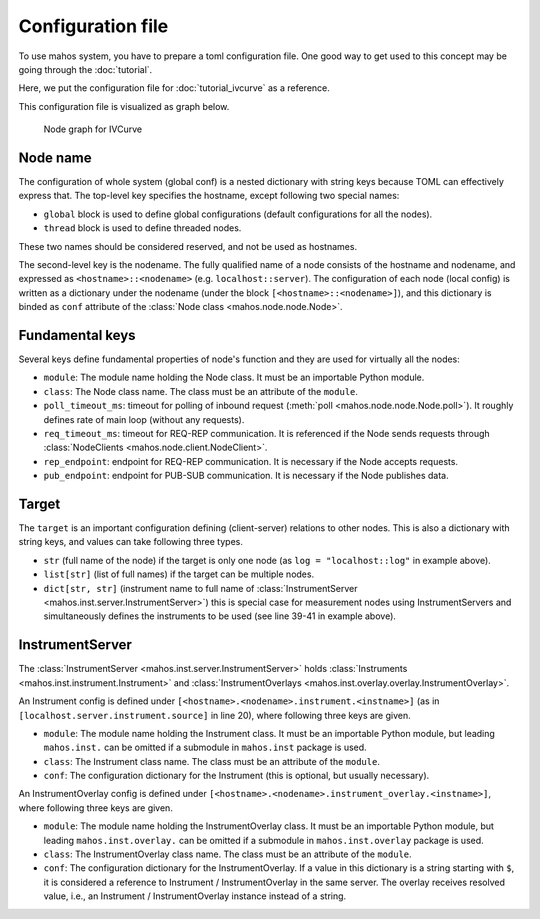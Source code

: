Configuration file
==================

To use mahos system, you have to prepare a toml configuration file.
One good way to get used to this concept may be going through the :doc:`tutorial`.

Here, we put the configuration file for :doc:`tutorial_ivcurve` as a reference.

.. code-block:: toml
   :linenos:
   :caption: conf.toml

   [global]
   req_timeout_ms = 60000
   poll_timeout_ms = 100

   [localhost.log]
   module = "mahos.node.log_broker"
   class = "LogBroker"
   target = { log = "localhost::log" }
   xpub_endpoint = "tcp://127.0.0.1:5555"
   xsub_endpoint = "tcp://127.0.0.1:5556"

   [localhost.server]
   module = "mahos.inst.server"
   class = "InstrumentServer"
   target = { log = "localhost::log" }
   log_level = "DEBUG"
   rep_endpoint = "tcp://127.0.0.1:5559"
   pub_endpoint = "tcp://127.0.0.1:5560"

   [localhost.server.instrument.source]
   module = "instruments"
   class = "VoltageSource_mock"
   [localhost.server.instrument.source.conf]
   resource = "VISA::DUMMY0"

   [localhost.server.instrument.meter]
   module = "instruments"
   class = "Multimeter_mock"
   [localhost.server.instrument.meter.conf]
   resource = "VISA::DUMMY1"

   [localhost.ivcurve]
   module = "ivcurve"
   class = "IVCurve"
   rep_endpoint = "tcp://127.0.0.1:5561"
   pub_endpoint = "tcp://127.0.0.1:5562"
   [localhost.ivcurve.target]
   log = "localhost::log"
   [localhost.ivcurve.target.servers]
   source = "localhost::server"
   meter = "localhost::server"

   [localhost.ivcurve_gui]
   module = "ivcurve_gui"
   class = "IVCurveGUI"
   [localhost.ivcurve_gui.target]
   ivcurve = "localhost::ivcurve"

This configuration file is visualized as graph below.

.. figure:: ./img/ivcurve-nodes.svg
   :alt: Node graph for IVCurve
   :width: 30%

   Node graph for IVCurve

Node name
---------

The configuration of whole system (global conf) is a nested dictionary with string keys
because TOML can effectively express that.
The top-level key specifies the hostname, except following two special names:

- ``global`` block is used to define global configurations (default configurations for all the nodes).
- ``thread`` block is used to define threaded nodes.

These two names should be considered reserved, and not be used as hostnames.

The second-level key is the nodename.
The fully qualified name of a node consists of the hostname and nodename,
and expressed as ``<hostname>::<nodename>`` (e.g. ``localhost::server``).
The configuration of each node (local config) is written as a dictionary under the nodename
(under the block ``[<hostname>::<nodename>]``),
and this dictionary is binded as ``conf`` attribute of the :class:`Node class <mahos.node.node.Node>`.

Fundamental keys
----------------

Several keys define fundamental properties of node's function and they are used for virtually all the nodes:

- ``module``: The module name holding the Node class. It must be an importable Python module.
- ``class``: The Node class name. The class must be an attribute of the ``module``.
- ``poll_timeout_ms``: timeout for polling of inbound request (:meth:`poll <mahos.node.node.Node.poll>`). It roughly defines rate of main loop (without any requests).
- ``req_timeout_ms``: timeout for REQ-REP communication. It is referenced if the Node sends requests through :class:`NodeClients <mahos.node.client.NodeClient>`.
- ``rep_endpoint``: endpoint for REQ-REP communication. It is necessary if the Node accepts requests.
- ``pub_endpoint``: endpoint for PUB-SUB communication. It is necessary if the Node publishes data.

Target
------

The ``target`` is an important configuration defining (client-server) relations to other nodes.
This is also a dictionary with string keys, and values can take following three types.

- ``str`` (full name of the node) if the target is only one node (as ``log = "localhost::log"`` in example above).
- ``list[str]`` (list of full names) if the target can be multiple nodes.
- ``dict[str, str]`` (instrument name to full name of :class:`InstrumentServer <mahos.inst.server.InstrumentServer>`) this is special case for measurement nodes using InstrumentServers and simultaneously defines the instruments to be used (see line 39-41 in example above).

InstrumentServer
----------------

The :class:`InstrumentServer <mahos.inst.server.InstrumentServer>` holds :class:`Instruments <mahos.inst.instrument.Instrument>` and :class:`InstrumentOverlays <mahos.inst.overlay.overlay.InstrumentOverlay>`.

An Instrument config is defined under ``[<hostname>.<nodename>.instrument.<instname>]`` (as in ``[localhost.server.instrument.source]`` in line 20), where following three keys are given.

- ``module``: The module name holding the Instrument class. It must be an importable Python module, but leading ``mahos.inst.`` can be omitted if a submodule in ``mahos.inst`` package is used.
- ``class``: The Instrument class name. The class must be an attribute of the ``module``.
- ``conf``: The configuration dictionary for the Instrument (this is optional, but usually necessary).

An InstrumentOverlay config is defined under ``[<hostname>.<nodename>.instrument_overlay.<instname>]``, where following three keys are given.

- ``module``: The module name holding the InstrumentOverlay class. It must be an importable Python module, but leading ``mahos.inst.overlay.`` can be omitted if a submodule in ``mahos.inst.overlay`` package is used.
- ``class``: The InstrumentOverlay class name. The class must be an attribute of the ``module``.
- ``conf``: The configuration dictionary for the InstrumentOverlay. If a value in this dictionary is a string starting with ``$``, it is considered a reference to Instrument / InstrumentOverlay in the same server. The overlay receives resolved value, i.e., an Instrument / InstrumentOverlay instance instead of a string.
